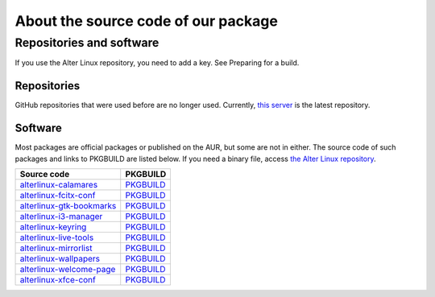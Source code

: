 
About the source code of our package
====================================

Repositories and software
-------------------------

If you use the Alter Linux repository, you need to add a key. See Preparing for a build.

Repositories
^^^^^^^^^^^^

GitHub repositories that were used before are no longer used. Currently, `this server <https://xn--d-8o2b.com/repo/>`_ is the latest repository.

Software
^^^^^^^^

Most packages are official packages or published on the AUR, but some are not in either. The source code of such packages and links to PKGBUILD are listed below.
If you need a binary file, access `the Alter Linux repository <https://xn--d-8o2b.com/repo/alter-stable/>`_.

.. list-table::
   :header-rows: 1

   * - Source code
     - PKGBUILD
   * - `alterlinux-calamares <https://github.com/FascodeNet/alterlinux-calamares>`_
     - `PKGBUILD <https://github.com/FascodeNet/alterlinux-pkgbuilds/tree/master/alter-stable/any/alterlinux-calamares>`__
   * - `alterlinux-fcitx-conf <https://github.com/FascodeNet/alterlinux-fcitx-conf>`_
     - `PKGBUILD <https://github.com/FascodeNet/alterlinux-pkgbuilds/tree/master/alter-stable/any/alterlinux-fcitx-conf>`__
   * - `alterlinux-gtk-bookmarks <https://github.com/FascodeNet/alterlinux-live-tools/tree/master/alterlinux-gtk-bookmarks>`_
     - `PKGBUILD <https://github.com/FascodeNet/alterlinux-pkgbuilds/tree/master/alter-stable/any/alterlinux-gtk-bookmarks>`__
   * - `alterlinux-i3-manager <https://github.com/FascodeNet/alterlinux-i3-manager>`_
     - `PKGBUILD <https://github.com/FascodeNet/alterlinux-pkgbuilds/tree/master/alter-stable/any/alterlinux-i3-manager>`__
   * - `alterlinux-keyring <https://github.com/FascodeNet/alterlinux-keyring>`_
     - `PKGBUILD <https://github.com/FascodeNet/alterlinux-pkgbuilds/tree/master/alter-stable/any/alterlinux-keyring>`__
   * - `alterlinux-live-tools <https://github.com/FascodeNet/alterlinux-live-tools>`_
     - `PKGBUILD <https://github.com/FascodeNet/alterlinux-pkgbuilds/tree/master/alter-stable/any/alterlinux-live-tools>`__
   * - `alterlinux-mirrorlist <https://github.com/FascodeNet/alterlinux-pkgbuilds/tree/master/alter-stable/any/alterlinux-mirrorlist>`_
     -  `PKGBUILD <https://github.com/FascodeNet/alterlinux-pkgbuilds/tree/master/alter-stable/any/alterlinux-mirrorlist>`__
   * - `alterlinux-wallpapers <https://github.com/FascodeNet/alterlinux-pkgbuilds/tree/master/alter-stable/any/alterlinux-wallpapers>`_
     - `PKGBUILD <https://github.com/FascodeNet/alterlinux-pkgbuilds/tree/master/alter-stable/any/alterlinux-wallpapers>`__
   * - `alterlinux-welcome-page <https://github.com/FascodeNet/alterlinux-live-tools/tree/master/alterlinux-welcome-page>`_
     - `PKGBUILD <https://github.com/FascodeNet/alterlinux-pkgbuilds/tree/master/alter-stable/any/alterlinux-welcome-page>`__
   * - `alterlinux-xfce-conf <https://github.com/FascodeNet/alterlinux-xfce-conf>`_
     - `PKGBUILD <https://github.com/FascodeNet/alterlinux-pkgbuilds/tree/master/alter-stable/any/alterlinux-xfce-conf>`__
